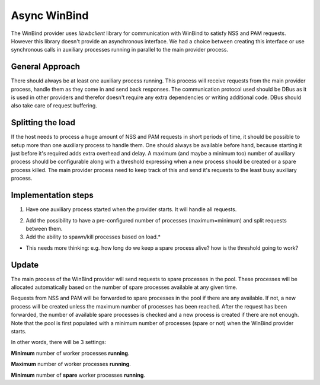 .. highlight:: none

.. FIXME: Add a link to WinBind internal documentation on all "WinBind"
..        references in this document!

Async WinBind
=============

The WinBind provider uses *libwbclient* library for communication with
WinBind to satisfy NSS and PAM requests. However this library doesn't
provide an asynchronous interface. We had a choice between creating this
interface or use synchronous calls in auxiliary processes running in
parallel to the main provider process.

General Approach
----------------

There should always be at least one auxiliary process running. This
process will receive requests from the main provider process, handle
them as they come in and send back responses. The communication protocol
used should be DBus as it is used in other providers and therefor
doesn't require any extra dependencies or writing additional code. DBus
should also take care of request buffering.

Splitting the load
------------------

If the host needs to process a huge amount of NSS and PAM requests in
short periods of time, it should be possible to setup more than one
auxiliary process to handle them. One should always be available before
hand, because starting it just before it's required adds extra overhead
and delay. A maximum (and maybe a minimum too) number of auxiliary
process should be configurable along with a threshold expressing when a
new process should be created or a spare process killed. The main
provider process need to keep track of this and send it's requests to
the least busy auxiliary process.

Implementation steps
--------------------

#. Have one auxiliary process started when the provider starts. It will
   handle all requests.

2. Add the possibility to have a pre-configured number of processes
   (maximum=minimum) and split requests between them.

3. Add the ability to spawn/kill processes based on load.\*

-  This needs more thinking: e.g. how long do we keep a spare process
   alive? how is the threshold going to work?


Update
------

.. FIXME: Do we have access to these diagrams?
..        For now I'm commenting out this part.

.. Here are some diagrams that show how the solution is going to be
.. implemented. Inspiration has been taken from Apache process pool as
.. Jakub suggested in ticket discussion.
..
.. Sorry for the poor quality of diagrams, but Dia just sucks. :-/

The main process of the WinBind  provider will send requests to spare
processes in the pool. These processes will be allocated automatically
based on the number of spare processes available at any given time.

Requests from NSS and PAM will be forwarded to spare processes in the
pool if there are any available. If not, a new process will be created
unless the maximum number of processes has been reached. After the
request has been forwarded, the number of available spare processes is
checked and a new process is created if there are not enough. Note that
the pool is first populated with a minimum number of processes (spare or
not) when the WinBind provider starts.

In other words, there will be 3 settings:

**Minimum** number of worker processes **running**.

**Maximum** number of worker processes **running**.

**Minimum** number of **spare** worker processes **running**.
